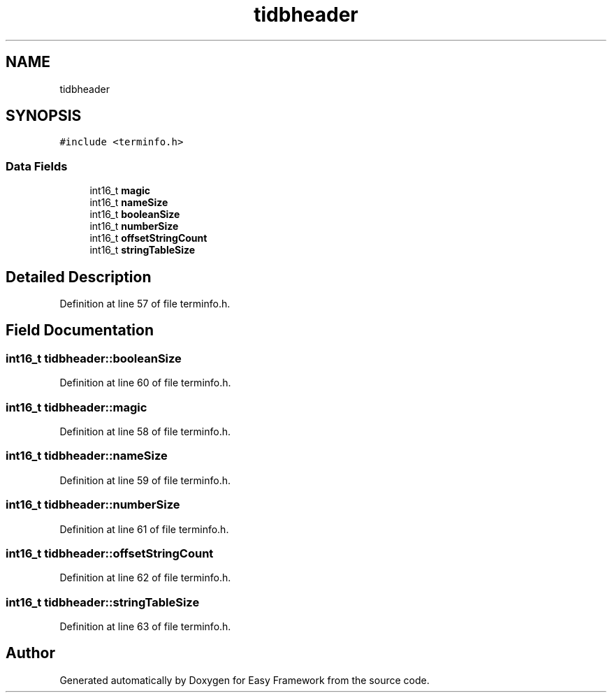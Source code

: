 .TH "tidbheader" 3 "Fri May 15 2020" "Version 0.4.5" "Easy Framework" \" -*- nroff -*-
.ad l
.nh
.SH NAME
tidbheader
.SH SYNOPSIS
.br
.PP
.PP
\fC#include <terminfo\&.h>\fP
.SS "Data Fields"

.in +1c
.ti -1c
.RI "int16_t \fBmagic\fP"
.br
.ti -1c
.RI "int16_t \fBnameSize\fP"
.br
.ti -1c
.RI "int16_t \fBbooleanSize\fP"
.br
.ti -1c
.RI "int16_t \fBnumberSize\fP"
.br
.ti -1c
.RI "int16_t \fBoffsetStringCount\fP"
.br
.ti -1c
.RI "int16_t \fBstringTableSize\fP"
.br
.in -1c
.SH "Detailed Description"
.PP 
Definition at line 57 of file terminfo\&.h\&.
.SH "Field Documentation"
.PP 
.SS "int16_t tidbheader::booleanSize"

.PP
Definition at line 60 of file terminfo\&.h\&.
.SS "int16_t tidbheader::magic"

.PP
Definition at line 58 of file terminfo\&.h\&.
.SS "int16_t tidbheader::nameSize"

.PP
Definition at line 59 of file terminfo\&.h\&.
.SS "int16_t tidbheader::numberSize"

.PP
Definition at line 61 of file terminfo\&.h\&.
.SS "int16_t tidbheader::offsetStringCount"

.PP
Definition at line 62 of file terminfo\&.h\&.
.SS "int16_t tidbheader::stringTableSize"

.PP
Definition at line 63 of file terminfo\&.h\&.

.SH "Author"
.PP 
Generated automatically by Doxygen for Easy Framework from the source code\&.
